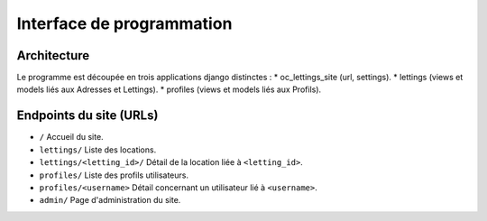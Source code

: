 Interface de programmation
=====

Architecture
------------
Le programme est découpée en trois applications django distinctes :
* oc_lettings_site (url, settings).
* lettings (views et models liés aux Adresses et Lettings).
* profiles (views et models liés aux Profils).

Endpoints du site (URLs)
------------
* ``/`` Accueil du site.
* ``lettings/`` Liste des locations.
* ``lettings/<letting_id>/`` Détail de la location liée à ``<letting_id>``.
* ``profiles/`` Liste des profils utilisateurs.
* ``profiles/<username>`` Détail concernant un utilisateur lié à ``<username>``.
* ``admin/`` Page d'administration du site.